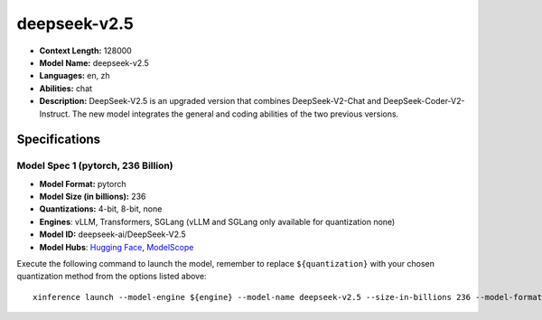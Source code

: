.. _models_llm_deepseek-v2.5:

========================================
deepseek-v2.5
========================================

- **Context Length:** 128000
- **Model Name:** deepseek-v2.5
- **Languages:** en, zh
- **Abilities:** chat
- **Description:** DeepSeek-V2.5 is an upgraded version that combines DeepSeek-V2-Chat and DeepSeek-Coder-V2-Instruct. The new model integrates the general and coding abilities of the two previous versions.

Specifications
^^^^^^^^^^^^^^


Model Spec 1 (pytorch, 236 Billion)
++++++++++++++++++++++++++++++++++++++++

- **Model Format:** pytorch
- **Model Size (in billions):** 236
- **Quantizations:** 4-bit, 8-bit, none
- **Engines**: vLLM, Transformers, SGLang (vLLM and SGLang only available for quantization none)
- **Model ID:** deepseek-ai/DeepSeek-V2.5
- **Model Hubs**:  `Hugging Face <https://huggingface.co/deepseek-ai/DeepSeek-V2.5>`__, `ModelScope <https://modelscope.cn/models/deepseek-ai/DeepSeek-V2.5>`__

Execute the following command to launch the model, remember to replace ``${quantization}`` with your
chosen quantization method from the options listed above::

   xinference launch --model-engine ${engine} --model-name deepseek-v2.5 --size-in-billions 236 --model-format pytorch --quantization ${quantization}

